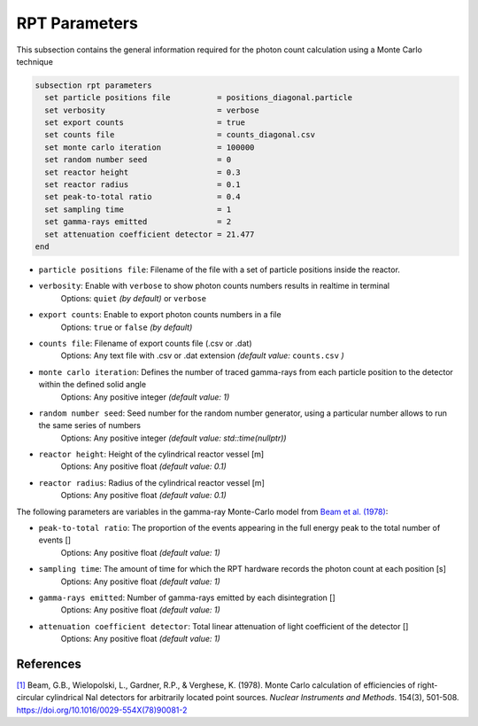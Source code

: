 ==============
RPT Parameters
==============

This subsection contains the general information required for the photon count calculation using a Monte Carlo technique

.. code-block:: text

  subsection rpt parameters
    set particle positions file          = positions_diagonal.particle
    set verbosity                        = verbose
    set export counts                    = true
    set counts file                      = counts_diagonal.csv
    set monte carlo iteration            = 100000
    set random number seed               = 0
    set reactor height                   = 0.3
    set reactor radius                   = 0.1
    set peak-to-total ratio              = 0.4
    set sampling time                    = 1
    set gamma-rays emitted               = 2
    set attenuation coefficient detector = 21.477
  end


- ``particle positions file``: Filename of the file with a set of particle positions inside the reactor.
- ``verbosity``: Enable with ``verbose`` to show photon counts numbers results in realtime in terminal
    Options: ``quiet`` *(by default)* or ``verbose``
- ``export counts``: Enable to export photon counts numbers in a file
    Options: ``true`` or ``false`` *(by default)*
- ``counts file``: Filename of export counts file (.csv or .dat)
    Options: Any text file with .csv or .dat extension *(default value:* ``counts.csv`` *)*
- ``monte carlo iteration``: Defines the number of traced gamma-rays from each particle position to the detector within the defined solid angle
    Options: Any positive integer *(default value: 1)*
- ``random number seed``: Seed number for the random number generator, using a particular number allows to run the same series of numbers
    Options: Any positive integer *(default value: std::time(nullptr))*
- ``reactor height``: Height of the cylindrical reactor vessel [m]
    Options: Any positive float *(default value: 0.1)*
- ``reactor radius``: Radius of the cylindrical reactor vessel [m]
    Options: Any positive float *(default value: 0.1)*


The following parameters are variables in the gamma-ray Monte-Carlo model from `Beam et al. (1978) <https://www.sciencedirect.com/science/article/abs/pii/0029554X78900812?via%3Dihub>`_:

- ``peak-to-total ratio``: The proportion of the events appearing in the full energy peak to the total number of events []
    Options: Any positive float *(default value: 1)*
- ``sampling time``: The amount of time for which the RPT hardware records the photon count at each position [s]
    Options: Any positive float *(default value: 1)*
- ``gamma-rays emitted``: Number of gamma-rays emitted by each disintegration []
    Options: Any positive float *(default value: 1)*
- ``attenuation coefficient detector``: Total linear attenuation of light coefficient of the detector []
    Options: Any positive float *(default value: 1)*


References
~~~~~~~~~~~

`[1] <https://doi.org/10.1016/0029-554X(78)90081-2>`_ Beam, G.B., Wielopolski, L., Gardner,  R.P., & Verghese, K. (1978). Monte Carlo calculation of efficiencies of right-circular cylindrical NaI detectors for arbitrarily located point sources. *Nuclear Instruments and Methods*. 154(3), 501-508. https://doi.org/10.1016/0029-554X(78)90081-2

